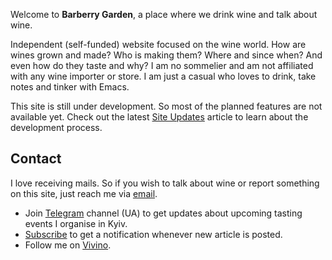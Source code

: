 #+attr_html: :class bg-logo
[[file:/images/vino-logo-256.webp]]

Welcome to *Barberry Garden*, a place where we drink wine and talk about wine.

Independent (self-funded) website focused on the wine world. How are wines grown and made? Who is making them? Where and since when? And even how do they taste and why? I am no sommelier and am not affiliated with any wine importer or store. I am just a casual who loves to drink, take notes and tinker with Emacs.

This site is still under development. So most of the planned features are not available yet. Check out the latest [[file:/posts/2022-06-16-site-updates.html][Site Updates]] article to learn about the development process.

** Contact

I love receiving mails. So if you wish to talk about wine or report something on this site, just reach me via [[mailto:boris@barberry.io][email]].

- Join [[https://t.me/barberrygarden][Telegram]] channel (UA) to get updates about upcoming tasting events I organise in Kyiv.
- [[./subscribe.html][Subscribe]] to get a notification whenever new article is posted.
- Follow me on [[https://www.vivino.com/users/boris.un][Vivino]].
